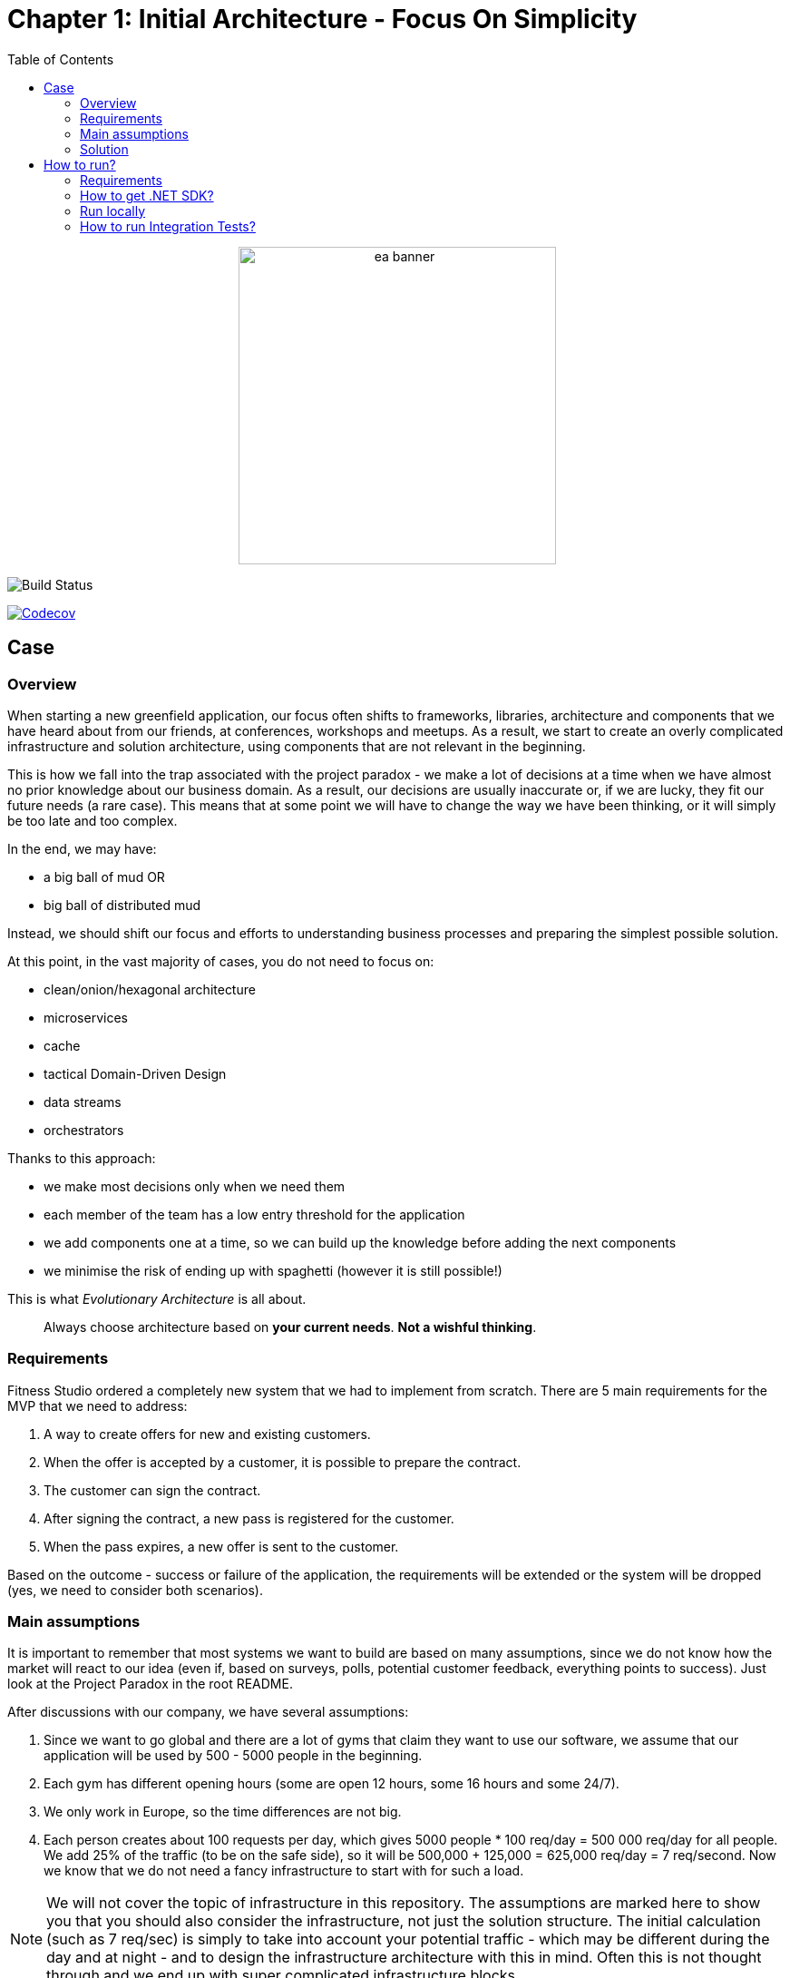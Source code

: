 = Chapter 1: Initial Architecture - Focus On Simplicity
:toc:

++++
<div align="center">
  <img src="../Assets/ea_banner.png" width="350" align="center" height="350" alt="ea banner">
</div>
++++

image:https://github.com/evolutionary-architecture/evolutionary-architecture-by-example/actions/workflows/chapter-1-workflow.yml/badge.svg[Build Status]

image:https://codecov.io/gh/evolutionary-architecture/evolutionary-architecture-by-example/branch/main/graph/badge.svg[Codecov, link=https://codecov.io/gh/evolutionary-architecture/evolutionary-architecture-by-example]

== Case

=== Overview

When starting a new greenfield application, our focus often shifts to frameworks, libraries, architecture and components that we have heard about from our friends, at conferences, workshops and meetups. As a result, we start to create an overly complicated infrastructure and solution architecture, using components that are not relevant in the beginning.

This is how we fall into the trap associated with the project paradox - we make a lot of decisions at a time when we have almost no prior knowledge about our business domain. As a result, our decisions are usually inaccurate or, if we are lucky, they fit our future needs (a rare case). This means that at some point we will have to change the way we have been thinking, or it will simply be too late and too complex.

In the end, we may have:

- a big ball of mud OR
- big ball of distributed mud

Instead, we should shift our focus and efforts to understanding business processes and preparing the simplest possible solution.

At this point, in the vast majority of cases, you do not need to focus on:

- clean/onion/hexagonal architecture
- microservices
- cache
- tactical Domain-Driven Design
- data streams
- orchestrators

Thanks to this approach:

- we make most decisions only when we need them
- each member of the team has a low entry threshold for the application
- we add components one at a time, so we can build up the knowledge before adding the next components
- we minimise the risk of ending up with spaghetti (however it is still possible!)

This is what _Evolutionary Architecture_ is all about.

[quote]
Always choose architecture based on *your current needs*. *Not a wishful thinking*.

=== Requirements

Fitness Studio ordered a completely new system that we had to implement from scratch. There are 5 main requirements for the MVP that we need to address:

1. A way to create offers for new and existing customers.
2. When the offer is accepted by a customer, it is possible to prepare the contract.
3. The customer can sign the contract.
4. After signing the contract, a new pass is registered for the customer.
5. When the pass expires, a new offer is sent to the customer.

Based on the outcome - success or failure of the application, the requirements will be extended or the system will be dropped (yes, we need to consider both scenarios).

=== Main assumptions

It is important to remember that most systems we want to build are based on many assumptions, since we do not know how the market will react to our idea (even if, based on surveys, polls, potential customer feedback, everything points to success). Just look at the Project Paradox in the root README.

After discussions with our company, we have several assumptions:

1. Since we want to go global and there are a lot of gyms that claim they want to use our software, we assume that our application will be used by 500 - 5000 people in the beginning.
2. Each gym has different opening hours (some are open 12 hours, some 16 hours and some 24/7).
3. We only work in Europe, so the time differences are not big.
4. Each person creates about 100 requests per day, which gives 5000 people * 100 req/day = 500 000 req/day for all people. We add 25% of the traffic (to be on the safe side), so it will be 500,000 + 125,000 = 625,000 req/day = 7 req/second. Now we know that we do not need a fancy infrastructure to start with for such a load.

NOTE: We will not cover the topic of infrastructure in this repository. The assumptions are marked here to show you that you should also consider the infrastructure, not just the solution structure. The initial calculation (such as 7 req/sec) is simply to take into account your potential traffic - which may be different during the day and at night - and to design the infrastructure architecture with this in mind. Often this is not thought through and we end up with super complicated infrastructure blocks.

IMPORTANT: Before going live with the application, it is advisable to run performance tests to see where our real limits are. You can do this for example with https://k6.io/[k6].

=== Solution

==== Overview

Before we dive into the technical solution, let's have a look at what we want to build for the MVP of the software that operates in the _Fitness Studio_ domain:

image::../Assets/subdomains_communication.jpg[]

During the business analysis we divided our business domain into the above subdomains and identified the most important processes. We also agreed that it made sense to translate our subdomains directly into bounded contexts. So in our case 1 subdomain equals 1 bounded context.

NOTE: There is a chance that in your project you will discover that it makes sense to combine 2 or more subdomains into 1 bounded context at the beginning. This is perfectly fine - in most cases, at some point, you will have the majority of bounded contexts containing multiple subdomains. There is also a chance that 1 subdomain will evolve into several different ones. This is the most likely case for our initial partitioning, as we are focusing on really common (with the potential to become very large) subdomains. Be flexible and accept that the business will certainly change.

Look at the example below, which shows a bounded context that spans multiple subdomains (we will not cover this scenario in this repo):

image::Assets/multiple_subdomains_single_bounded_context.jpg[]

There are 3 subdomains that are grouped into a single bounded context - _Personalised Training_ - because it makes sense. What does "it makes sense" mean? Based on different heuristics and ubiquitous language, we see that these subdomains will communicate very often with each other, the naming convention is the same (e.g. training in _Progress Tracking_ means the same as in _Virtual Coaching_ and _Assessments_).

Ok. So, now we are ready to translate the above bounded contexts into our solution architecture.

==== Solution structure

After creation of our solution, we decided to split the code *into 3 projects*. 

*Yes! It is only 3 projects* and you can easily follow this path within your greenfield application. No one said that the modules should be split into separate projects. It is a question of accepting a completely different approach, and dividing them into namespaces. It is hard to accept, but worth giving a chance:

image::Assets/projects_division.jpg[]

The main advantage of this approach is that you do not have to decide at this stage whether you want to follow a clean, hexagonal, onion or layered architecture, and whether there is a need to apply things like Domain-Driven Design to a particular module or not. In this way, you postpone such decisions until you have enough knowledge to make them.

The first project called _Fitnet_ contains entire production code that is responsible for:

1. API to our application.
2. Business logic for our processes.
3. Data access.

However, it is not a classic division between some API, Service and Data access layers. What we focus on is to divide and structure our code on:

- Module that is represented by a namespace - we create separate module for each bounded context
- Data is divided into schemas, where each module has its own schema
- Business processes are closed in vertical slices, so all the code needed for e.g. contract signing is closed in a _SignContract_ folder.

You can check how does it look like https://github.com/evolutionary-architecture/evolutionary-architecture-by-example/tree/main/Chapter-1-initial-architecture/Src/Fitnet/Contracts/SignContract[here].

As you can see, there are some business rules, events, endpoint and the request object that is used inside the endpoint. Everything grouped together.

There is some https://github.com/evolutionary-architecture/evolutionary-architecture-by-example/tree/main/Chapter-1-initial-architecture/Src/Fitnet/Contracts[code] that is reused for each vertical slice (like _PrepareContract_ and _SignedContract_):

- there is an entity _Contract_ inside folder _Data_ because it is reused by both business processes
- there are database migrations and operations for _Contracts_ module
- there are module registrations for endpoints, database usage and API paths

Integration and unit tests for each module are located in the same project - _Fitnet.IntegrationTests_ and _Fitnet.UnitTests_ and are also divided into module namespaces.

NOTE: Each module is done in a similar way - own namespace, vertical slices for processes and its own database schema. This way we are able to easily extract module to another project (or set of projects) or microservice. Thanks to vertical slices, the entry threshold for each team member is low because of no need to search in technical folders for events, handlers, queries, controllers, entities and so on. Every piece related to a concrete business process is closed in its own folder.

==== Communication

The topic of communication is often discussed. It was no different in our case. In the end we decided to use our own in-memory event bus. This has several advantages and disadvantages:

1. By implementing an in-memory event bus, our components will be loosely coupled and better able to communicate and interact with each other. This will allow us to develop and deploy our system in a more scalable and flexible way.
2. One consequence of using it rather than an external message broker is that we cannot retire messages and persist them on the event bus for later retrieval. In an external message broker, messages can be persisted and stored for a period of time so that they can be replayed or reprocessed if necessary. In an in-memory event bus, messages are stored only in memory and are lost when the event bus is stopped or restarted.

Overall, we believe that the benefits of implementing in-memory communication in the early stages of our project outweigh the potential risks and challenges.

NOTE: As this may be a controversial topic for you, you should judge it on your own case. If you can accept some data inconsistency and the application is in its very early stages (e.g. the MVP), you may choose to use in-memory communication. If you prefer to start with a more relevant solution, you can implement an _Outbox_ pattern or integrate an external component like RabbitMQ from day one of your project. The choice is yours.

==== Tests

Here we are. The decision we have made is to have 2 sets of tests in the early stages of our application:

1. _Integration tests_ - here we test the whole business process with different input parameters. We may get a successful response or an exception will be thrown. In some cases we use snapshot testing using the https://github.com/VerifyTests/Verify[Verify] library. Integration tests for all modules and shared logic are located here.

2. _Unit Tests_ - What could be more standard than unit testing? Unit tests for all modules and shared logic can be found here.

In test projects you will find _GlobalUsings.cs_. You are not required to use it in your project, but it does make it easier to manage global usings (each class will contain less code).

NOTE: If you are implementing your own application, you may want to consider contract testing. This means you would have another project called _Fitnet.ContractTests_. There is also another approach you can take, where you can combine contract and integration tests together. This will give you something called _ModuleTests_. If you choose contract testing, we suggest https://docs.pact.io/[Pact]. If you go for module tests, we suggest using Verify (mentioned above) or https://github.com/approvals/ApprovalTests.Net[ApprovalTests], as this makes maintenance easier.


==== Miscellaneous

Within _Docs_ you will find the _Architecture Decision Log_. This log contains _Architecture Decision Records_. Each record is immutable and contains an explanation of why we chose one approach over another. If you need to override one of the previous decisions, you need to create a new record. This is one of the easiest ways to keep your architecture documentation up to date. You can read more about this at https://cognitect.com/blog/2011/11/15/documenting-architecture-decisions[here].

If you want to test the endpoints, you can find http files in the docs for each module. The only thing you need to configure is the application url in _http-client.env.json_.

== How to run?

=== Requirements

- .NET SDK
- Docker

=== How to get .NET SDK?

To run the Fitnet application, you will need to have the recent .NET SDK installed on your computer.

Click link:https://dotnet.microsoft.com/en-us/download[here] 

to download it from the official Microsoft website.

=== Run locally

The Fitnet application requires Docker to run properly.

There are only 3 steps you need to start the application:

1. Make sure that you are in `/Src` directory. 
2. Run `docker-compose build` to build the image of the application.
3. Run `docker-compose up` to start the application. In the meantime it will also start Postgres inside container.

The application runs on port `:8080`. Please navigate to http://localhost:8080 in your browser or http://localhost:8080/swagger/index.html to explore the API.

That's it! You should now be able to run the application using either one of the above. :thumbsup:

=== How to run Integration Tests?
To run the integration tests for the project located in the Fitnet.IntegrationTests project, you can use either the command:

`dotnet test`

or the `IDE test Explorer`. 

These tests are written using `xUnit` and require `Docker` to be running as they use `test containers` package to run PostgresSQL in a Docker container during testing. 
Therefore, make sure to have `Docker` running before executing the integration tests.
